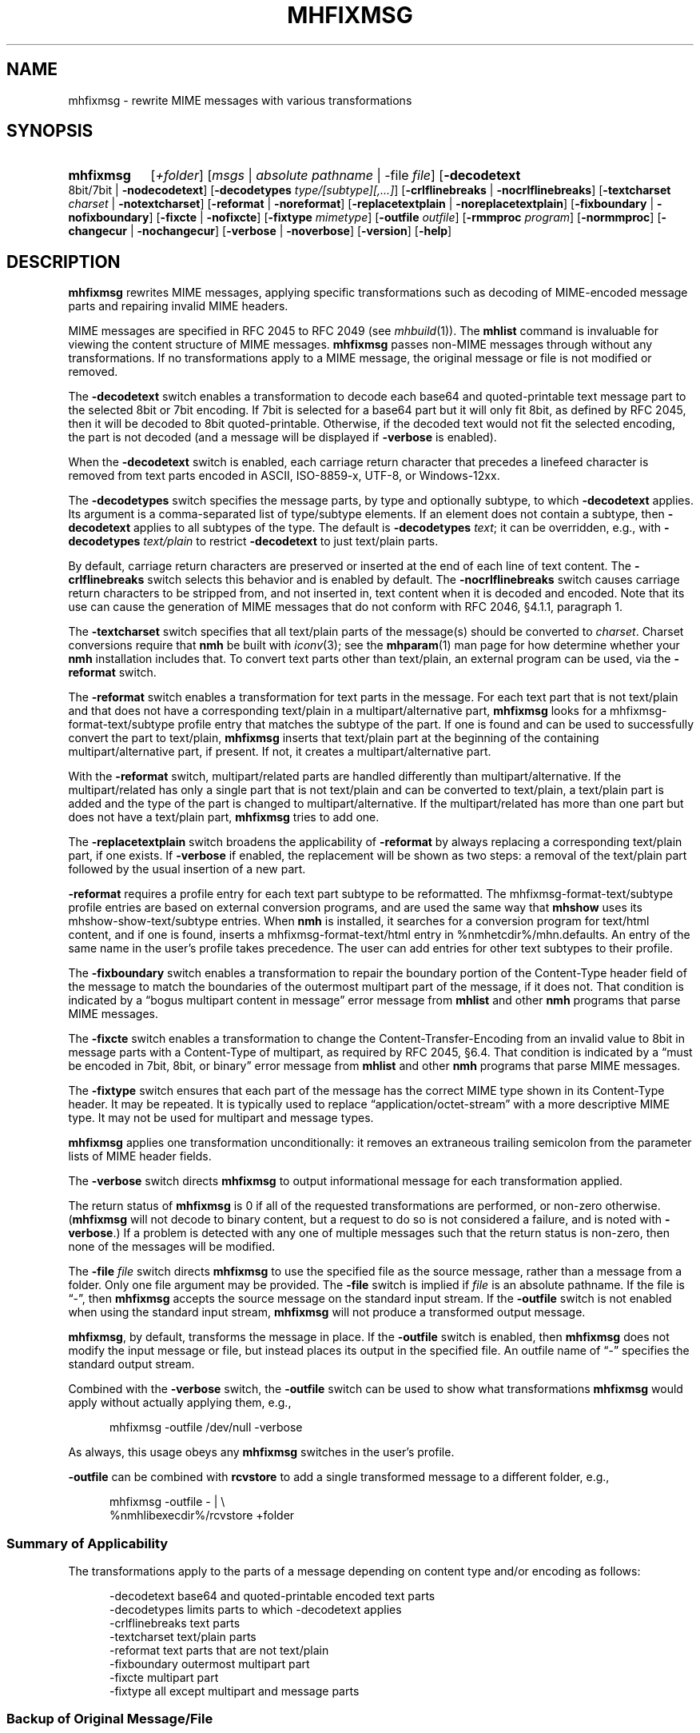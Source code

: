 .TH MHFIXMSG %manext1% "February 24, 2016" "%nmhversion%"
.\"
.\" %nmhwarning%
.\"
.SH NAME
mhfixmsg \- rewrite MIME messages with various transformations
.SH SYNOPSIS
.HP 5
.na
.B mhfixmsg
.RI [ +folder ]
.RI [ msgs " | "
.IR "absolute pathname" " | "
.RB \-file
.IR file ]
.RB [ \-decodetext
8bit/7bit |
.BR \-nodecodetext ]
.RB [ \-decodetypes
.IR "type/[subtype][,...]" ]
.RB [ \-crlflinebreaks " | " \-nocrlflinebreaks ]
.RB [ \-textcharset
.I charset
.RB "| " \-notextcharset ]
.RB [ \-reformat " | " \-noreformat ]
.RB [ \-replacetextplain " | " \-noreplacetextplain ]
.RB [ \-fixboundary " | " \-nofixboundary ]
.RB [ \-fixcte " | " \-nofixcte ]
.RB [ \-fixtype
.IR mimetype ]
.RB [ \-outfile
.IR outfile ]
.RB [ \-rmmproc
.IR program ]
.RB [ \-normmproc ]
.RB [ \-changecur " | " \-nochangecur ]
.RB [ \-verbose " | " \-noverbose ]
.RB [ \-version ]
.RB [ \-help ]
.ad
.SH DESCRIPTION
.B mhfixmsg
rewrites MIME messages, applying specific transformations such as
decoding of MIME-encoded message parts and repairing invalid MIME
headers.
.PP
MIME messages are specified in RFC 2045 to RFC 2049
(see
.IR mhbuild (1)).
The
.B mhlist
command is invaluable for viewing the content structure of MIME
messages.
.B mhfixmsg
passes non-MIME messages through without any transformations.  If no
transformations apply to a MIME message, the original message or file
is not modified or removed.
.PP
The
.B \-decodetext
switch enables a transformation to decode each base64 and
quoted-printable text message part to the selected 8bit or 7bit
encoding.  If 7bit is selected for a base64 part but it will only fit
8bit, as defined by RFC 2045, then it will be decoded to 8bit
quoted-printable.  Otherwise, if the decoded text would not fit the
selected encoding, the part is not decoded (and a message will be
displayed if
.B \-verbose
is enabled).
.PP
When the
.B \-decodetext
switch is enabled, each carriage return character that precedes a
linefeed character is removed from text parts encoded in ASCII,
ISO-8859-x, UTF-8, or Windows-12xx.
.PP
The
.B \-decodetypes
switch specifies the message parts, by type and optionally subtype,
to which
.B \-decodetext
applies.  Its argument is a comma-separated list of type/subtype
elements.  If an element does not contain a subtype, then
.B \-decodetext
applies to all subtypes of the type.  The default is
.B \-decodetypes
.IR text ;
it can be overridden, e.g., with
.B \-decodetypes
.I text/plain
to restrict
.B \-decodetext
to just text/plain parts.
.PP
By default, carriage return characters are preserved or inserted at
the end of each line of text content.  The
.B \-crlflinebreaks
switch selects this behavior and is enabled by default.  The
.B \-nocrlflinebreaks
switch causes carriage return characters to be stripped from, and not
inserted in, text content when it is decoded and encoded.  Note that
its use can cause the generation of MIME messages that do not conform
with RFC 2046, §4.1.1, paragraph 1.
.PP
The
.B \-textcharset
switch specifies that all text/plain parts of the message(s)
should be converted to
.IR charset .
Charset conversions require that
.B nmh
be built with
.IR iconv (3);
see the
.BR mhparam (1)
man page for how determine whether your
.B nmh
installation includes that.
To convert text parts other than text/plain, an external program can
be used, via the
.B \-reformat
switch.
.PP
The
.B \-reformat
switch enables a transformation for text parts in the message.  For
each text part that is not text/plain and that does not have a
corresponding text/plain in a multipart/alternative part,
.B mhfixmsg
looks for a mhfixmsg-format-text/subtype profile entry that matches
the subtype of the part.  If one is found and can be used to
successfully convert the part to text/plain,
.B mhfixmsg
inserts that text/plain part at the beginning of the containing
multipart/alternative part, if present.  If not, it creates a
multipart/alternative part.
.PP
With the
.B \-reformat
switch, multipart/related parts are handled differently than
multipart/alternative.  If the multipart/related has only a single
part that is not text/plain and can be converted to text/plain, a
text/plain part is added and the type of the part is changed to
multipart/alternative.  If the multipart/related has more than one
part but does not have a text/plain part,
.B mhfixmsg
tries to add one.
.PP
The
.B \-replacetextplain
switch broadens the applicability of
.B \-reformat
by always replacing a corresponding text/plain part, if one exists.
If
.B \-verbose
if enabled, the replacement will be shown as two steps:  a removal of
the text/plain part followed by the usual insertion of a new part.
.PP
.B \-reformat
requires a profile entry for each text part subtype to be reformatted.
The mhfixmsg-format-text/subtype profile entries are based on external
conversion programs, and are used the same way that
.B mhshow
uses its mhshow-show-text/subtype entries.  When
.B nmh
is installed, it searches for a conversion program for text/html
content, and if one is found, inserts a mhfixmsg-format-text/html
entry in %nmhetcdir%/mhn.defaults.  An entry of the same name in the
user's profile takes precedence.  The user can add entries for
other text subtypes to their profile.
.PP
The
.B \-fixboundary
switch enables a transformation to repair the boundary portion of the
Content-Type header field of the message to match the boundaries of
the outermost multipart part of the message, if it does not.  That
condition is indicated by a \*(lqbogus multipart content in
message\*(rq error message from
.B mhlist
and other
.B nmh
programs that parse MIME messages.
.PP
The
.B \-fixcte
switch enables a transformation to change the
Content-Transfer-Encoding from an invalid value to 8bit in message
parts with a Content-Type of multipart, as required by RFC 2045,
§6.4.  That condition is indicated by a \*(lqmust be encoded in
7bit, 8bit, or binary\*(rq error message from
.B mhlist
and other
.B nmh
programs that parse MIME messages.
.PP
The
.B \-fixtype
switch ensures that each part of the message has the correct MIME type
shown in its Content-Type header.  It may be repeated.  It is
typically used to replace \*(lqapplication/octet-stream\*(rq with a
more descriptive MIME type.  It may not be used for multipart and
message types.
.PP
.B mhfixmsg
applies one transformation unconditionally:  it removes an extraneous
trailing semicolon from the parameter lists of MIME header fields.
.PP
The
.B \-verbose
switch directs
.B mhfixmsg
to output informational message for each transformation applied.
.PP
The return status of
.B mhfixmsg
is 0 if all of the requested transformations are performed, or
non-zero otherwise.
.RB ( mhfixmsg
will not decode to binary content, but a request to do so is
not considered a failure, and is noted with
.BR \-verbose .)
If a problem is detected with any one of multiple messages such that
the return status is non-zero, then none of the messages will be
modified.
.PP
The
.B \-file
.I file
switch directs
.B mhfixmsg
to use the specified
file as the source message, rather than a message from a folder.
Only one file argument may be provided.  The
.B \-file
switch is implied if
.I file
is an absolute pathname.
If the file is \*(lq-\*(rq, then
.B mhfixmsg
accepts the source message on the standard input stream.  If
the
.B \-outfile
switch is not enabled when using the standard input stream,
.B mhfixmsg
will not produce a transformed output message.
.PP
.BR mhfixmsg ,
by default, transforms the message in place.  If the
.B \-outfile
switch is enabled, then
.B mhfixmsg
does not modify the input message or file, but instead places its
output in the specified file.  An outfile name of \*(lq-\*(rq
specifies the standard output stream.
.PP
Combined with the
.B \-verbose
switch, the
.B \-outfile
switch can be used to show what transformations
.B mhfixmsg
would apply without actually applying them, e.g.,
.PP
.RS 5
mhfixmsg -outfile /dev/null -verbose
.RE
.PP
As always, this usage obeys any
.B mhfixmsg
switches in the user's profile.
.PP
.B \-outfile
can be combined with
.B rcvstore
to add a single transformed message to a different folder, e.g.,
.PP
.RS 5
mhfixmsg -outfile - | \\
.RS 0
%nmhlibexecdir%/rcvstore +folder
.RE
.RE
.SS Summary of Applicability
The transformations apply to the parts of a message depending on
content type and/or encoding as follows:
.PP
.RS 5
.nf
.ta \w'\-crlflinebreaks 'u
\-decodetext         base64 and quoted-printable encoded text parts
\-decodetypes        limits parts to which -decodetext applies
\-crlflinebreaks text parts
\-textcharset        text/plain parts
\-reformat           text parts that are not text/plain
\-fixboundary        outermost multipart part
\-fixcte             multipart part
\-fixtype            all except multipart and message parts
.fi
.RE
.PP
.SS "Backup of Original Message/File"
If it applies any transformations to a message or file,
and the
.B \-outfile
switch is not used,
.B mhfixmsg
backs up the original the same way as
.BR rmm .
That is, it uses the
.I rmmproc
profile component, if present.  If not present,
.B mhfixmsg
moves the original message to a backup file.
The
.B \-rmmproc
switch may be used to override this profile component.  The
.B \-normmproc
switch disables the use of any
.I rmmproc
profile component and negates all prior
.B \-rmmproc
switches.
.PP
.SS "Integration with inc"
.B mhfixmsg
can be used as an add-hook, as described in %docdir%/README-HOOKS.
Note that add-hooks are called from all
.B nmh
programs that add a message to a folder, not just
.BR inc .
Alternatively, a simple shell alias or function can be used to
call
.B mhfixmsg
immediately after a successful invocation of
.BR inc .
One approach could be based on:
.PP
.RS 5
msgs=`inc -format '%(msg)'`  &&  [ -n "$msgs" ]  &&  scan $msgs  &&  \
mhfixmsg -nochangecur $msgs
.RE
.PP
Another approach would rely on adding a sequence to Unseen-Sequence,
which
.B inc
sets with the newly incorporated messages.  Those could then be
supplied to
.BR mhfixmsg .
.SS "Integration with procmail"
By way of example, here is an excerpt from a procmailrc file
that filters messages through
.B mhfixmsg
before storing them in the user's
.I nmh-workers
folder.  It also stores the incoming message in the
.I Backups
folder in a filename generated by
.BR mkstemp ,
which is a non-POSIX utility to generate a temporary file.
Alternatively,
.B mhfixmsg
could be called on the message after it is stored.
.PP
.RS 5
.nf
.ta \w'\-fixboundary 'u
PATH = %bindir%:$PATH
MAILDIR = `mhparam path`
#### The Backups directory is relative to MAILDIR.
MKSTEMP = 'mkstemp -directory Backups -prefix mhfixmsg'
MHFIXMSG = 'mhfixmsg -noverbose -file - -outfile -'
STORE = %nmhlibexecdir%/rcvstore

:0 w: nmh-workers/procmail.$LOCKEXT
* ^TOnmh-workers@nongnu.org
| tee `$MKSTEMP` | $MHFIXMSG | $STORE +nmh-workers
.fi
.RE
.PP
.SH FILES
.B mhfixmsg
looks for mhn.defaults in multiple locations: absolute pathnames are
accessed directly, tilde expansion is done on usernames, and files are
searched for in the user's
.I Mail
directory as specified in their profile.  If not found there, the directory
.RI \*(lq %nmhetcdir% \*(rq
is checked.
.PP
.fc ^ ~
.nf
.ta \w'%nmhetcdir%/mhn.defaults  'u
^$HOME/\&.mh\(ruprofile~^The user profile
^%nmhetcdir%/mhn.defaults~^Default mhfixmsg conversion entries
.fi
.SH "PROFILE COMPONENTS"
.fc ^ ~
.nf
.ta 2.4i
.ta \w'ExtraBigProfileName  'u
^Path:~^To determine the user's nmh directory
^Current\-Folder:~^To find the default current folder
^rmmproc:~^Program to delete original messages or files
.fi
.SH "SEE ALSO"
.IR inc (1),
.IR iconv (3),
.IR mh-profile (5),
.IR mhbuild (1),
.IR mhlist (1),
.IR mhparam (1),
.IR mhshow (1),
.IR mh-mkstemp (1),
.IR procmail (1),
.IR procmailrc (5),
.IR rcvstore (1),
.IR rmm (1)
.SH DEFAULTS
.nf
.RB ` +folder "' defaults to the current folder"
.RB ` msgs "' defaults to cur"
.RB ` "\-decodetext 8bit"'
.RB ` "\-decodetypes text"'
.RB ` \-crlflinebreaks '
.RB ` \-notextcharset '
.RB ` \-reformat '
.RB ` \-noreplacetextplain '
.RB ` \-fixboundary '
.RB ` \-fixcte '
.RB ` \-changecur '
.RB ` \-noverbose '
.fi
.SH CONTEXT
If a folder is given, it will become the current folder.  The last
message selected from a folder will become the current message, unless
the
.B \-nochangecur
switch is enabled.  If the
.B \-file
switch or an absolute pathname is used, the context will not be
modified.
